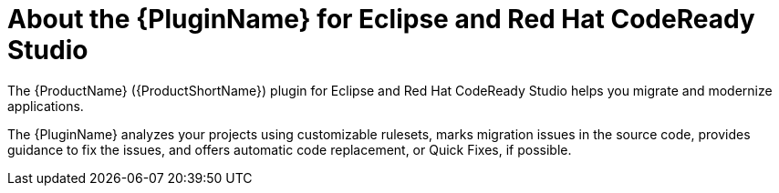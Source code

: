 // Module included in the following assemblies:
//
// * docs/getting-started-guide/master.adoc
// * docs/eclipse-code-ready-studio-guide/master.adoc

[id="eclipse-about-plugin_{context}"]
= About the {PluginName} for Eclipse and Red Hat CodeReady Studio

The {ProductName} ({ProductShortName}) plugin for Eclipse and Red Hat CodeReady Studio helps you migrate and modernize applications.

The {PluginName} analyzes your projects using customizable rulesets, marks migration issues in the source code, provides guidance to fix the issues, and offers automatic code replacement, or Quick Fixes, if possible.

ifdef::eclipse-code-ready-studio-guide[]
For information about a similar extension for Visual Studio Code, see the link:{ProductDocVscGuideURL}[_Visual Studio Code Extension Guide_].
endif::[]

ifdef::getting-started-guide[]
For more information on using the {PluginName}, see the MTA link:{EclipseCrsGuideURL}[_{EclipseCrsGuideTitle}_].
endif::[]
